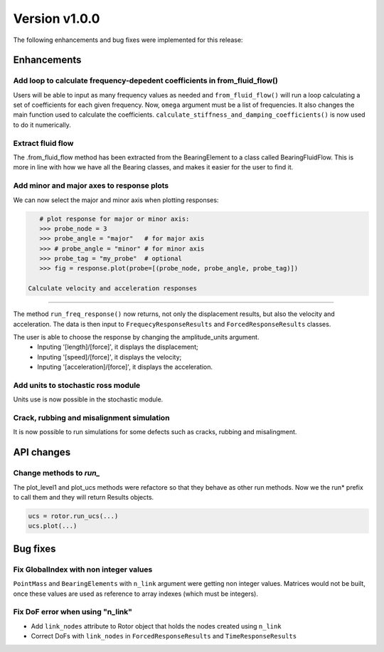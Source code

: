 Version v1.0.0
--------------

The following enhancements and bug fixes were implemented for this release:

Enhancements
~~~~~~~~~~~~

Add loop to calculate frequency-depedent coefficients in from_fluid_flow()
^^^^^^^^^^^^^^^^^^^^^^^^^^^^^^^^^^^^^^^^^^^^^^^^^^^^^^^^^^^^^^^^^^^^^^^^^^

Users will be able to input as many frequency values as needed and ``from_fluid_flow()`` will run a loop calculating a set of coefficients for each given frequency.
Now, ``omega`` argument must be a list of frequencies.
It also changes the main function used to calculate the coefficients. ``calculate_stiffness_and_damping_coefficients()`` is now used to do it numerically.


Extract fluid flow
^^^^^^^^^^^^^^^^^^

The .from_fluid_flow method has been extracted from the BearingElement to a class
called BearingFluidFlow.
This is more in line with how we have all the Bearing classes, and
makes it easier for the user to find it.

Add minor and major axes to response plots
^^^^^^^^^^^^^^^^^^^^^^^^^^^^^^^^^^^^^^^^^^

We can now select the major and minor axis when plotting responses:

.. code-block:: python

    # plot response for major or minor axis:
    >>> probe_node = 3
    >>> probe_angle = "major"   # for major axis
    >>> # probe_angle = "minor" # for minor axis
    >>> probe_tag = "my_probe"  # optional
    >>> fig = response.plot(probe=[(probe_node, probe_angle, probe_tag)])

 Calculate velocity and acceleration responses
^^^^^^^^^^^^^^^^^^^^^^^^^^^^^^^^^^^^^^^^^^^^^^

The method ``run_freq_response()`` now returns, not only the displacement results,
but also the velocity and acceleration. The data is then input to
``FrequecyResponseResults`` and ``ForcedResponseResults`` classes.

The user is able to choose the response by changing the amplitude_units argument.
 * Inputing '[length]/[force]', it displays the displacement;
 * Inputing '[speed]/[force]', it displays the velocity;
 * Inputing '[acceleration]/[force]', it displays the acceleration.

Add units to stochastic ross module
^^^^^^^^^^^^^^^^^^^^^^^^^^^^^^^^^^^

Units use is now possible in the stochastic module.

Crack, rubbing and misalignment simulation
^^^^^^^^^^^^^^^^^^^^^^^^^^^^^^^^^^^^^^^^^^

It is now possible to run simulations for some defects such as cracks, rubbing
and misalingment.

API changes
~~~~~~~~~~~

Change methods to `run_`
^^^^^^^^^^^^^^^^^^^^^^^^

The plot_level1 and plot_ucs methods were refactore so that they behave as other run methods.
Now we the run* prefix to call them and they will return Results objects.

.. code-block:: python

    ucs = rotor.run_ucs(...)
    ucs.plot(...)

Bug fixes
~~~~~~~~~

Fix GlobalIndex with non integer values
^^^^^^^^^^^^^^^^^^^^^^^^^^^^^^^^^^^^^^^

``PointMass`` and ``BearingElements`` with ``n_link`` argument were getting non integer values.
Matrices would not be built, once these values are used as reference to array indexes
(which must be integers).

Fix DoF error when using "n_link"
^^^^^^^^^^^^^^^^^^^^^^^^^^^^^^^^^

* Add ``link_nodes`` attribute to Rotor object that holds the nodes created using ``n_link``
* Correct DoFs with ``link_nodes`` in ``ForcedResponseResults`` and ``TimeResponseResults``
